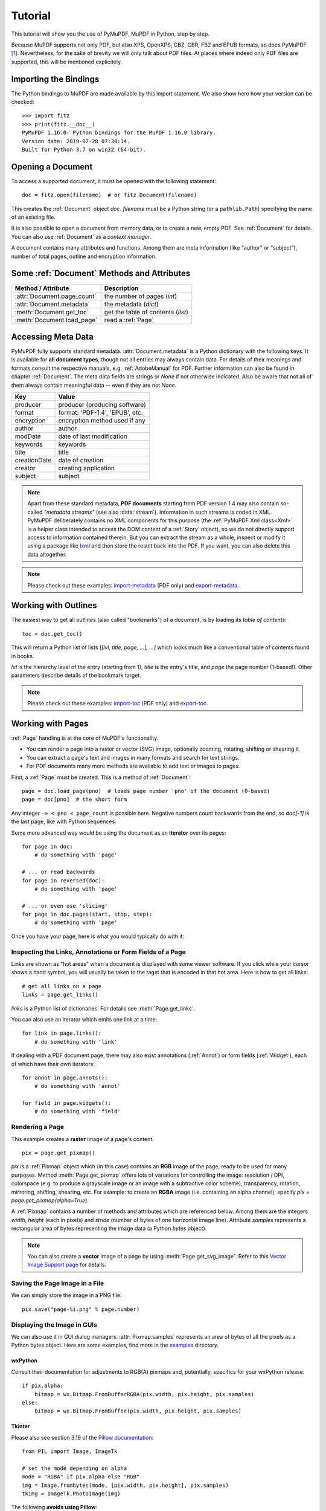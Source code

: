 .. _Tutorial:

=========
Tutorial
=========

.. highlight:: python

This tutorial will show you the use of PyMuPDF, MuPDF in Python, step by step.

Because MuPDF supports not only PDF, but also XPS, OpenXPS, CBZ, CBR, FB2 and EPUB formats, so does PyMuPDF [#f1]_. Nevertheless, for the sake of brevity we will only talk about PDF files. At places where indeed only PDF files are supported, this will be mentioned explicitely.

Importing the Bindings
==========================
The Python bindings to MuPDF are made available by this import statement. We also show here how your version can be checked::

    >>> import fitz
    >>> print(fitz.__doc__)
    PyMuPDF 1.16.0: Python bindings for the MuPDF 1.16.0 library.
    Version date: 2019-07-28 07:30:14.
    Built for Python 3.7 on win32 (64-bit).


Opening a Document
======================
To access a supported document, it must be opened with the following statement::

    doc = fitz.open(filename)  # or fitz.Document(filename)

This creates the :ref:`Document` object *doc*. *filename* must be a Python string (or a ``pathlib.Path``) specifying the name of an existing file.

It is also possible to open a document from memory data, or to create a new, empty PDF. See :ref:`Document` for details. You can also use :ref:`Document` as a *context manager*.

A document contains many attributes and functions. Among them are meta information (like "author" or "subject"), number of total pages, outline and encryption information.

Some :ref:`Document` Methods and Attributes
=============================================

=========================== ==========================================
**Method / Attribute**      **Description**
=========================== ==========================================
:attr:`Document.page_count`  the number of pages (*int*)
:attr:`Document.metadata`   the metadata (*dict*)
:meth:`Document.get_toc`    get the table of contents (*list*)
:meth:`Document.load_page`   read a :ref:`Page`
=========================== ==========================================

Accessing Meta Data
========================
PyMuPDF fully supports standard metadata. :attr:`Document.metadata` is a Python dictionary with the following keys. It is available for **all document types**, though not all entries may always contain data. For details of their meanings and formats consult the respective manuals, e.g. :ref:`AdobeManual` for PDF. Further information can also be found in chapter :ref:`Document`. The meta data fields are strings or *None* if not otherwise indicated. Also be aware that not all of them always contain meaningful data -- even if they are not *None*.

============== =================================
Key            Value
============== =================================
producer       producer (producing software)
format         format: 'PDF-1.4', 'EPUB', etc.
encryption     encryption method used if any
author         author
modDate        date of last modification
keywords       keywords
title          title
creationDate   date of creation
creator        creating application
subject        subject
============== =================================

.. note:: Apart from these standard metadata, **PDF documents** starting from PDF version 1.4 may also contain so-called *"metadata streams"* (see also :data:`stream`). Information in such streams is coded in XML. PyMuPDF deliberately contains no XML components for this purpose (the :ref:`PyMuPDF Xml class<Xml>` is a helper class intended to access the DOM content of a :ref:`Story` object), so we do not directly support access to information contained therein. But you can extract the stream as a whole, inspect or modify it using a package like `lxml`_ and then store the result back into the PDF. If you want, you can also delete this data altogether.

.. note:: Please check out these examples: `import-metadata`_ (PDF only) and `export-metadata`_.

Working with Outlines
=========================
The easiest way to get all outlines (also called "bookmarks") of a document, is by loading its *table of contents*::

    toc = doc.get_toc()

This will return a Python list of lists *[[lvl, title, page, ...], ...]* which looks much like a conventional table of contents found in books.

*lvl* is the hierarchy level of the entry (starting from 1), *title* is the entry's title, and *page* the page number (1-based!). Other parameters describe details of the bookmark target.

.. note:: Please check out these examples: `import-toc`_ (PDF only) and `export-toc`_.

Working with Pages
======================
:ref:`Page` handling is at the core of MuPDF's functionality.

* You can render a page into a raster or vector (SVG) image, optionally zooming, rotating, shifting or shearing it.
* You can extract a page's text and images in many formats and search for text strings.
* For PDF documents many more methods are available to add text or images to pages.

First, a :ref:`Page` must be created. This is a method of :ref:`Document`::

    page = doc.load_page(pno)  # loads page number 'pno' of the document (0-based)
    page = doc[pno]  # the short form

Any integer ``-∞ < pno < page_count`` is possible here. Negative numbers count backwards from the end, so *doc[-1]* is the last page, like with Python sequences.

Some more advanced way would be using the document as an **iterator** over its pages::

    for page in doc:
        # do something with 'page'

    # ... or read backwards
    for page in reversed(doc):
        # do something with 'page'

    # ... or even use 'slicing'
    for page in doc.pages(start, stop, step):
        # do something with 'page'


Once you have your page, here is what you would typically do with it:

Inspecting the Links, Annotations or Form Fields of a Page
-----------------------------------------------------------
Links are shown as "hot areas" when a document is displayed with some viewer software. If you click while your cursor shows a hand symbol, you will usually be taken to the taget that is encoded in that hot area. Here is how to get all links::

    # get all links on a page
    links = page.get_links()

*links* is a Python list of dictionaries. For details see :meth:`Page.get_links`.

You can also use an iterator which emits one link at a time::

    for link in page.links():
        # do something with 'link'

If dealing with a PDF document page, there may also exist annotations (:ref:`Annot`) or form fields (:ref:`Widget`), each of which have their own iterators::

    for annot in page.annots():
        # do something with 'annot'

    for field in page.widgets():
        # do something with 'field'


Rendering a Page
-----------------------
This example creates a **raster** image of a page's content::

    pix = page.get_pixmap()

*pix* is a :ref:`Pixmap` object which (in this case) contains an **RGB** image of the page, ready to be used for many purposes. Method :meth:`Page.get_pixmap` offers lots of variations for controlling the image: resolution / DPI, colorspace (e.g. to produce a grayscale image or an image with a subtractive color scheme), transparency, rotation, mirroring, shifting, shearing, etc. For example: to create an **RGBA** image (i.e. containing an alpha channel), specify *pix = page.get_pixmap(alpha=True)*.

A :ref:`Pixmap` contains a number of methods and attributes which are referenced below. Among them are the integers *width*, *height* (each in pixels) and *stride* (number of bytes of one horizontal image line). Attribute *samples* represents a rectangular area of bytes representing the image data (a Python *bytes* object).

.. note:: You can also create a **vector** image of a page by using :meth:`Page.get_svg_image`. Refer to this `Vector Image Support page`_ for details.

Saving the Page Image in a File
-----------------------------------
We can simply store the image in a PNG file::

    pix.save("page-%i.png" % page.number)

Displaying the Image in GUIs
-------------------------------------------
We can also use it in GUI dialog managers. :attr:`Pixmap.samples` represents an area of bytes of all the pixels as a Python bytes object. Here are some examples, find more in the `examples`_ directory.

wxPython
~~~~~~~~~~~~~
Consult their documentation for adjustments to RGB(A) pixmaps and, potentially, specifics for your wxPython release::

    if pix.alpha:
        bitmap = wx.Bitmap.FromBufferRGBA(pix.width, pix.height, pix.samples)
    else:
        bitmap = wx.Bitmap.FromBuffer(pix.width, pix.height, pix.samples)

Tkinter
~~~~~~~~~~
Please also see section 3.19 of the `Pillow documentation`_::

    from PIL import Image, ImageTk

    # set the mode depending on alpha
    mode = "RGBA" if pix.alpha else "RGB"
    img = Image.frombytes(mode, [pix.width, pix.height], pix.samples)
    tkimg = ImageTk.PhotoImage(img)

The following **avoids using Pillow**::

    # remove alpha if present
    pix1 = fitz.Pixmap(pix, 0) if pix.alpha else pix  # PPM does not support transparency
    imgdata = pix1.tobytes("ppm")  # extremely fast!
    tkimg = tkinter.PhotoImage(data = imgdata)

`browse-document`_ is a complete Tkinter script paging through **any supported** document. It can also zoom into pages, and it runs under Python 2 or 3. It requires the extremely handy `PySimpleGUI`_ pure Python package.

PyQt4, PyQt5, PySide
~~~~~~~~~~~~~~~~~~~~~
Please also see section 3.16 of the `Pillow documentation`_::

    from PIL import Image, ImageQt

    # set the mode depending on alpha
    mode = "RGBA" if pix.alpha else "RGB"
    img = Image.frombytes(mode, [pix.width, pix.height], pix.samples)
    qtimg = ImageQt.ImageQt(img)

Again, you also can get along **without using Pillow.** Qt's `QImage` luckily supports native Python pointers, so the following is the recommended way to create Qt images::

    from PyQt5.QtGui import QImage

    # set the correct QImage format depending on alpha
    fmt = QImage.Format_RGBA8888 if pix.alpha else QImage.Format_RGB888
    qtimg = QImage(pix.samples_ptr, pix.width, pix.height, fmt)


Extracting Text and Images
---------------------------
We can also extract all text, images and other information of a page in many different forms, and levels of detail::

    text = page.get_text(opt)

Use one of the following strings for *opt* to obtain different formats [#f2]_:

* **"text"**: (default) plain text with line breaks. No formatting, no text position details, no images.

* **"blocks"**: generate a list of text blocks (= paragraphs).

* **"words"**: generate a list of words (strings not containing spaces).

* **"html"**: creates a full visual version of the page including any images. This can be displayed with your internet browser.

* **"dict"** / **"json"**: same information level as HTML, but provided as a Python dictionary or resp. JSON string. See :meth:`TextPage.extractDICT` for details of its structure.

* **"rawdict"** / **"rawjson"**: a super-set of **"dict"** / **"json"**. It additionally provides character detail information like XML. See :meth:`TextPage.extractRAWDICT` for details of its structure.

* **"xhtml"**: text information level as the TEXT version but includes images. Can also be displayed by internet browsers.

* **"xml"**: contains no images, but full position and font information down to each single text character. Use an XML module to interpret.

To give you an idea about the output of these alternatives, we did text example extracts. See :ref:`Appendix2`.

Searching for Text
-------------------
You can find out, exactly where on a page a certain text string appears::

    areas = page.search_for("mupdf")

This delivers a list of rectangles (see :ref:`Rect`), each of which surrounds one occurrence of the string "mupdf" (case insensitive). You could use this information to e.g. highlight those areas (PDF only) or create a cross reference of the document.

Please also do have a look at chapter :ref:`cooperation` and at demo programs `demo.py`_ and `demo-lowlevel.py`_. Among other things they contain details on how the :ref:`TextPage`, :ref:`Device` and :ref:`DisplayList` classes can be used for a more direct control, e.g. when performance considerations suggest it.



.. _WorkingWithStories:

Working with Stories
======================

The :ref:`Story` class is a new feature of PyMuPDF version 1.21.0. It represents support for MuPDF's **"story"** interface.

The following is a quote from the book `"MuPDF Explored"`_ by Robin Watts from `Artifex`_:

-----

*Stories provide a way to easily layout styled content for use with devices, such as those offered by Document Writers (...). The concept of a story comes from desktop publishing, which in turn (...) gets it from newspapers. If you consider a traditional newspaper layout, it will consist of various news articles (stories) that are laid out into multiple columns, possibly across multiple pages.*

*Accordingly, MuPDF uses a story to represent a flow of text with styling information. The user of the story can then supply a sequence of rectangles into which the story will be laid out, and the positioned text can then be drawn to an output device. This keeps the concept of the text itself (the story) to be separated from the areas into which the text should be flowed (the layout).*

-----

.. note:: A Story works somewhat similar to an internet browser: It faithfully parses and renders HTML hypertext and also optional stylesheets (CSS). But its **output is a PDF** -- not web pages.


When creating a :ref:`Story`, the input from up to three different information sources is taken into account. All these items are optional.

1. HTML source code, provided as a Python string, from which a so-called **Document Object Model (DOM)** is created. As usual, this string may be read from a file, be stored in a Python variable of the script, **or** be programmatically created by the script itself via an API (:ref:`Xml`).

2. CSS (Cascaded Style Sheet) source code, provided as a Python string. CSS can be used to provide styling information (text font size, color, etc.) like it would happen for web pages. Obviously, this string may also be read from a file.

3. An :ref:`Archive` **must be used** whenever the DOM references images, or uses text fonts except the standard :ref:`Base-14-Fonts`, CJK fonts and the NOTO fonts generated into the PyMuPDF binary.


The :ref:`API<Xml>` allows creating DOMs completely from scratch, including desired styling information. It can also be used to modify or extend **provided** HTML: text can be deleted or replaced, or its styling can be changed. Text -- for example extracted from databases -- can also be added and fill template-like HTML documents.

After the story DOM is considered complete, it can be used to create a PDF document. This happens via the new :ref:`DocumentWriter` class. During the output page creation, the programmer will provide a number of rectangles where the story should place its content.

The story in turn will return completion codes indicating whether or not more content is waiting to be written. Which part of the content will land in which rectangle or on which page is automatically determined by the story itself -- it cannot be influenced other than by providing the rectangles.

Please see the :ref:`Stories recipes<RecipesStories>` for a number of typical use cases.


PDF Maintenance
==================
PDFs are the only document type that can be **modified** using PyMuPDF. Other file types are read-only.

However, you can convert **any document** (including images) to a PDF and then apply all PyMuPDF features to the conversion result. Find out more here :meth:`Document.convert_to_pdf`, and also look at the demo script `pdf-converter.py`_ which can convert any supported document to PDF.

:meth:`Document.save()` always stores a PDF in its current (potentially modified) state on disk.

You normally can choose whether to save to a new file, or just append your modifications to the existing one ("incremental save"), which often is very much faster.

The following describes ways how you can manipulate PDF documents. This description is by no means complete: much more can be found in the following chapters.

Modifying, Creating, Re-arranging and Deleting Pages
-------------------------------------------------------
There are several ways to manipulate the so-called **page tree** (a structure describing all the pages) of a PDF:

:meth:`Document.delete_page` and :meth:`Document.delete_pages` delete pages.

:meth:`Document.copy_page`, :meth:`Document.fullcopy_page` and :meth:`Document.move_page` copy or move a page to other locations within the same document.

:meth:`Document.select` shrinks a PDF down to selected pages. Parameter is a sequence [#f3]_ of the page numbers that you want to keep. These integers must all be in range *0 <= i < page_count*. When executed, all pages **missing** in this list will be deleted. Remaining pages will occur **in the sequence and as many times (!) as you specify them**.

So you can easily create new PDFs with

* the first or last 10 pages,
* only the odd or only the even pages (for doing double-sided printing),
* pages that **do** or **don't** contain a given text,
* reverse the page sequence, ...

... whatever you can think of.

The saved new document will contain links, annotations and bookmarks that are still valid (i.a.w. either pointing to a selected page or to some external resource).

:meth:`Document.insert_page` and :meth:`Document.new_page` insert new pages.

Pages themselves can moreover be modified by a range of methods (e.g. page rotation, annotation and link maintenance, text and image insertion).

Joining and Splitting PDF Documents
------------------------------------

Method :meth:`Document.insert_pdf` copies pages **between different** PDF documents. Here is a simple **joiner** example (*doc1* and *doc2* being openend PDFs)::

    # append complete doc2 to the end of doc1
    doc1.insert_pdf(doc2)

Here is a snippet that **splits** *doc1*. It creates a new document of its first and its last 10 pages::

    doc2 = fitz.open()                 # new empty PDF
    doc2.insert_pdf(doc1, to_page = 9)  # first 10 pages
    doc2.insert_pdf(doc1, from_page = len(doc1) - 10) # last 10 pages
    doc2.save("first-and-last-10.pdf")

More can be found in the :ref:`Document` chapter. Also have a look at `join-documents`_.

Embedding Data
---------------

PDFs can be used as containers for abitrary data (executables, other PDFs, text or binary files, etc.) much like ZIP archives.

PyMuPDF fully supports this feature via :ref:`Document` *embfile_** methods and attributes. For some detail read :ref:`Appendix 3`, consult the Wiki on `dealing with embedding files`_, or the example scripts `copy-embedded`_, `export-embedded`_, `import-embedded`_, and `list-embedded`_.


Saving
-------

As mentioned above, :meth:`Document.save` will **always** save the document in its current state.

You can write changes back to the **original PDF** by specifying option *incremental=True*. This process is (usually) **extremely fast**, since changes are **appended to the original file** without completely rewriting it.

:meth:`Document.save` options correspond to options of MuPDF's command line utility *mutool clean*, see the following table.

=================== =========== ==================================================
**Save Option**     **mutool**  **Effect**
=================== =========== ==================================================
garbage=1           g           garbage collect unused objects
garbage=2           gg          in addition to 1, compact :data:`xref` tables
garbage=3           ggg         in addition to 2, merge duplicate objects
garbage=4           gggg        in addition to 3, merge duplicate stream content
clean=True          cs          clean and sanitize content streams
deflate=True        z           deflate uncompressed streams
deflate_images=True i           deflate image streams
deflate_fonts=True  f           deflate fontfile streams
ascii=True          a           convert binary data to ASCII format
linear=True         l           create a linearized version
expand=True         d           decompress all streams
=================== =========== ==================================================

.. note:: For an explanation of terms like *object, stream, xref* consult the :ref:`Glossary` chapter.

For example, *mutool clean -ggggz file.pdf* yields excellent compression results. It corresponds to *doc.save(filename, garbage=4, deflate=True)*.

Closing
=========
It is often desirable to "close" a document to relinquish control of the underlying file to the OS, while your program continues.

This can be achieved by the :meth:`Document.close` method. Apart from closing the underlying file, buffer areas associated with the document will be freed.

Further Reading
================
Also have a look at PyMuPDF's `Wiki`_ pages. Especially those named in the sidebar under title **"Recipes"** cover over 15 topics written in "How-To" style.

This document also contains a :ref:`FAQ`. This chapter has close connection to the aforementioned recipes, and it will be extended with more content over time.


-----


.. rubric:: Footnotes

.. [#f1] PyMuPDF lets you also open several image file types just like normal documents. See section :ref:`ImageFiles` in chapter :ref:`Pixmap` for more comments.

.. [#f2] :meth:`Page.get_text` is a convenience wrapper for several methods of another PyMuPDF class, :ref:`TextPage`. The names of these methods correspond to the argument string passed to :meth:`Page.get_text` \:  *Page.get_text("dict")* is equivalent to *TextPage.extractDICT()* \.

.. [#f3] "Sequences" are Python objects conforming to the sequence protocol. These objects implement a method named *__getitem__()*. Best known examples are Python tuples and lists. But *array.array*, *numpy.array* and PyMuPDF's "geometry" objects (:ref:`Algebra`) are sequences, too. Refer to :ref:`SequenceTypes` for details.




.. External links:


.. _lxml: https://pypi.org/project/lxml/
.. _import-metadata: https://github.com/pymupdf/PyMuPDF-Utilities/tree/master/examples/import-metadata
.. _export-metadata: https://github.com/pymupdf/PyMuPDF-Utilities/blob/master/examples/export-metadata
.. _import-toc: https://github.com/pymupdf/PyMuPDF-Utilities/tree/master/examples/import-toc
.. _export-toc: https://github.com/pymupdf/PyMuPDF-Utilities/tree/master/examples/export-toc
.. _Vector Image Support page: https://github.com/pymupdf/PyMuPDF/wiki/Vector-Image-Support
.. _examples: https://github.com/pymupdf/PyMuPDF-Utilities/tree/master/examples
.. _Pillow documentation: https://Pillow.readthedocs.io
.. _browse-document: https://github.com/pymupdf/PyMuPDF-Utilities/blob/master/examples/browse-document
.. _PySimpleGUI: https://pypi.org/project/PySimpleGUI/
.. _demo.py: https://github.com/pymupdf/PyMuPDF-Utilities/tree/master/demo/demo.py
.. _demo-lowlevel.py: https://github.com/pymupdf/PyMuPDF-Utilities/tree/master/demo/demo-lowlevel.py
.. _"MuPDF Explored": https://mupdf.com/docs/mupdf-explored.html
.. _Artifex: https://www.artifex.com
.. _pdf-converter.py: https://github.com/pymupdf/PyMuPDF-Utilities/tree/master/demo/pdf-converter.py
.. _join-documents: https://github.com/pymupdf/PyMuPDF-Utilities/blob/master/examples/join-documents
.. _dealing with embedding files: https://github.com/pymupdf/PyMuPDF/wiki/Dealing-with-Embedded-Files
.. _copy-embedded: https://github.com/pymupdf/PyMuPDF-Utilities/tree/master/examples/copy-embedded
.. _export-embedded: https://github.com/pymupdf/PyMuPDF-Utilities/tree/master/examples/export-embedded
.. _import-embedded: https://github.com/pymupdf/PyMuPDF-Utilities/tree/master/examples/import-embedded
.. _list-embedded: https://github.com/pymupdf/PyMuPDF-Utilities/tree/master/examples/list-embedded
.. _Wiki: https://github.com/pymupdf/PyMuPDF/wiki

